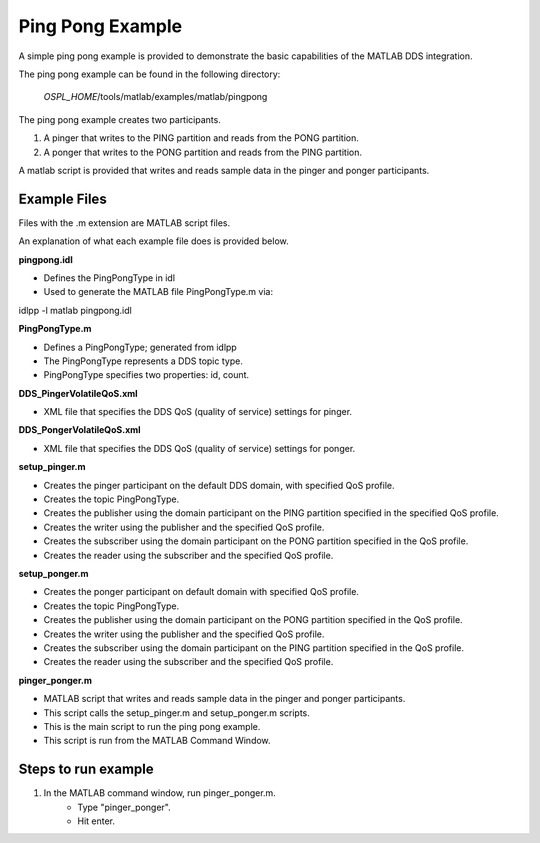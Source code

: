 .. _`Ping Pong Example`:

#################
Ping Pong Example
#################

A simple ping pong example is provided to demonstrate the basic capabilities of the MATLAB DDS integration.

The ping pong example can be found in the following directory:  
    
   `OSPL_HOME`/tools/matlab/examples/matlab/pingpong

The ping pong example creates two participants. 

1. A pinger that writes to the PING partition and reads from the PONG partition.
2. A ponger that writes to the PONG partition and reads from the PING partition. 

A matlab script is provided that writes and reads sample data in the pinger and ponger participants.

Example Files
*************

Files with the .m extension are MATLAB script files.

An explanation of what each example file does is provided below.

**pingpong.idl**

- Defines the PingPongType in idl
- Used to generate the MATLAB file PingPongType.m via::
idlpp -l matlab pingpong.idl

**PingPongType.m**

- Defines a PingPongType; generated from idlpp   
- The PingPongType represents a DDS topic type.
- PingPongType specifies two properties:  id, count.

**DDS_PingerVolatileQoS.xml**

- XML file that specifies the DDS QoS (quality of service) settings for pinger.

**DDS_PongerVolatileQoS.xml**

- XML file that specifies the DDS QoS (quality of service) settings for ponger.

**setup_pinger.m**
  
- Creates the pinger participant on the default DDS domain, with specified QoS profile. 
- Creates the topic PingPongType.
- Creates the publisher using the domain participant on the PING partition specified in the specified QoS profile. 
- Creates the writer using the publisher and the specified QoS profile.
- Creates the subscriber using the domain participant on the PONG partition specified in the QoS profile.
- Creates the reader using the subscriber and the specified QoS profile.

**setup_ponger.m**

- Creates the ponger participant on default domain with specified QoS profile.
- Creates the topic PingPongType. 
- Creates the publisher using the domain participant on the PONG partition specified in the QoS profile.
- Creates the writer using the publisher and the specified QoS profile.
- Creates the subscriber using the domain participant on the PING partition specified in the QoS profile.
- Creates the reader using the subscriber and the specified QoS profile.

**pinger_ponger.m**

- MATLAB script that writes and reads sample data in the pinger and ponger participants. 
- This script calls the setup_pinger.m and setup_ponger.m scripts.
- This is the main script to run the ping pong example. 
- This script is run from the MATLAB Command Window.


Steps to run example
********************

1. In the MATLAB command window, run pinger_ponger.m.   
    - Type "pinger_ponger".
    - Hit enter.



